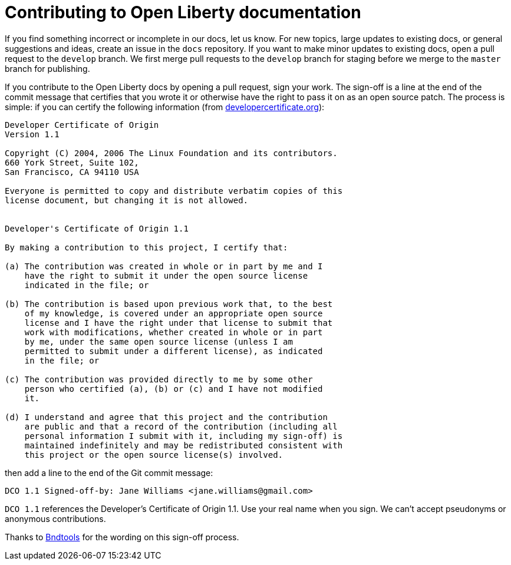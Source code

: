 = Contributing to Open Liberty documentation

If you find something incorrect or incomplete in our docs, let us know. For new topics, large updates to existing docs, or general suggestions and ideas, create an issue in the `docs` repository. If you want to make minor updates to existing docs, open a pull request to the `develop` branch. We first merge pull requests to the `develop` branch for staging before we merge to the `master` branch for publishing.

If you contribute to the Open Liberty docs by opening a pull request, sign your work. The sign-off is a line at the end of the commit message that certifies that you wrote it or otherwise have the right to pass it on as an open source patch. The process is simple: if you can certify the following information (from link:https://developercertificate.org/[developercertificate.org]):

```
Developer Certificate of Origin
Version 1.1

Copyright (C) 2004, 2006 The Linux Foundation and its contributors.
660 York Street, Suite 102,
San Francisco, CA 94110 USA

Everyone is permitted to copy and distribute verbatim copies of this
license document, but changing it is not allowed.


Developer's Certificate of Origin 1.1

By making a contribution to this project, I certify that:

(a) The contribution was created in whole or in part by me and I
    have the right to submit it under the open source license
    indicated in the file; or

(b) The contribution is based upon previous work that, to the best
    of my knowledge, is covered under an appropriate open source
    license and I have the right under that license to submit that
    work with modifications, whether created in whole or in part
    by me, under the same open source license (unless I am
    permitted to submit under a different license), as indicated
    in the file; or

(c) The contribution was provided directly to me by some other
    person who certified (a), (b) or (c) and I have not modified
    it.

(d) I understand and agree that this project and the contribution
    are public and that a record of the contribution (including all
    personal information I submit with it, including my sign-off) is
    maintained indefinitely and may be redistributed consistent with
    this project or the open source license(s) involved.
```

then add a line to the end of the Git commit message:

```
DCO 1.1 Signed-off-by: Jane Williams <jane.williams@gmail.com>
```

`DCO 1.1` references the Developer's Certificate of Origin 1.1. Use your real name when you sign. We can't accept pseudonyms or anonymous contributions.

Thanks to link:https://github.com/bndtools/bnd/blob/master/CONTRIBUTING.md[Bndtools] for the wording on this sign-off process.
